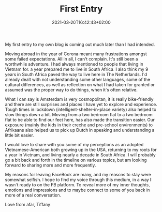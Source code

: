 #+DATE: 2021-03-20T16:42:43+02:00
#+TITLE: First Entry
#+DRAFT: true
#+TYPE: post
#+DESCRIPTION: My first entry to my own blog is coming out much later than I had intended.

My first entry to my own blog is coming out much later than I had intended.

Moving abroad in the year of Corona meant many frustrations amongst some failed expectations.  All in all, I can't complain.  It's still been a worthwhile adventure.  I had always mentioned to people that living in Vietnam for. a year prepared me to live in South Africa.  I also think my 9 years in South Africa paved the way to live here in The Netherlands.  I'd already dealt with not understanding some other languages, some of the cultural differences, as well as reflection on what I had taken for granted or assumed was the proper way to do things, when it's often relative.  

What I can say is Amsterdam is very cosmopolitan, it is really bike-friendly and there are still surprises and places I have yet to explore and experience.  Tough times in lockdown (intelligent-shelter-in-place variety) also helped to slow things down a bit.  Moving from a two bedroom flat to a two bedroom flat to be able to find our feet here, has also made the transition easier.  Our exposure (mainly the kids in their creche and pre-school environments) to Afrikaans also helped us to pick up Dutch in speaking and understanding a little bit easier.

I would love to share with you some of my perceptions as an adopted Vietnamese-American both growing up in the USA, returning to my roots for a year in Vietnam, and living nearly a decade in South Africa.  I will probably go a bit back and forth in the timeline on various topics, but am looking forward to sharing more and more frequently.  

My reasons for leaving FaceBook are many, and my reasons to stay were somewhat selfish.  I hope to find my voice through this medium, in a way I wasn't ready to on the FB platform.  To reveal more of my inner thoughts, emotions and impressions and to maybe connect to some of you back in more of a real conversation.

Love from afar, Tiffany
